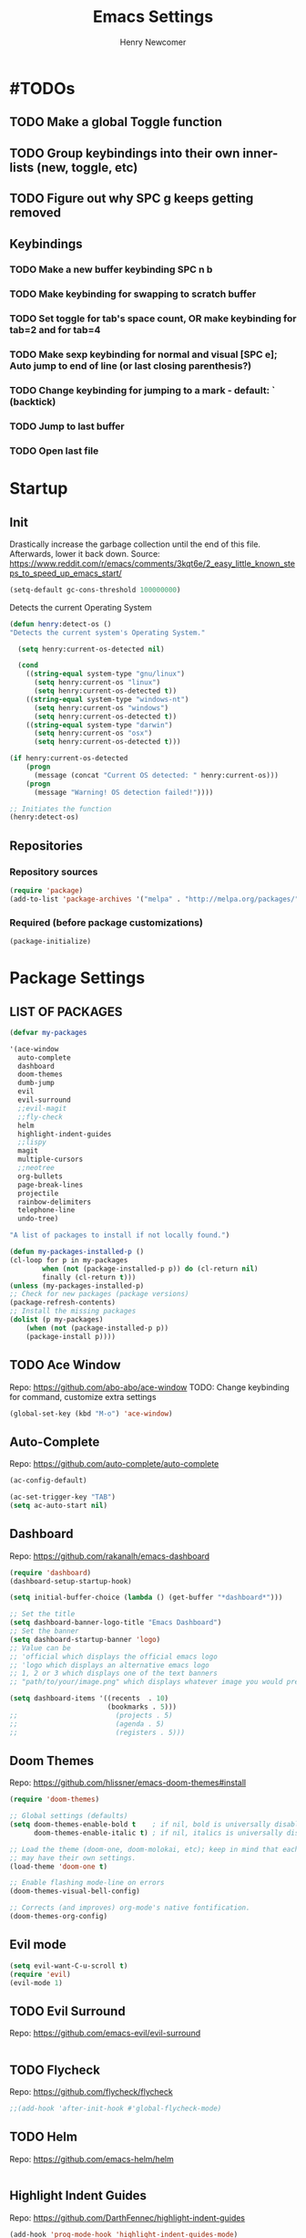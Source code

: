 
# ============================================================================
# ****************************************************************************
#+TITLE: Emacs Settings
#+AUTHOR: Henry Newcomer
# ****************************************************************************
# ============================================================================

* #TODOs
** TODO Make a global Toggle function
** TODO Group keybindings into their own inner-lists (new, toggle, etc)
** TODO Figure out why SPC g keeps getting removed


** Keybindings
*** TODO Make a new buffer keybinding SPC n b
*** TODO Make keybinding for swapping to scratch buffer

*** TODO Set toggle for tab's space count, OR make keybinding for tab=2 and for tab=4
*** TODO Make sexp keybinding for normal and visual [SPC e]; Auto jump to end of line (or last closing parenthesis?)
*** TODO Change keybinding for jumping to a mark - default: ` (backtick)
*** TODO Jump to last buffer
*** TODO Open last file


* Startup
** Init
    Drastically increase the garbage collection until the end of
    this file. Afterwards, lower it back down.
    Source: https://www.reddit.com/r/emacs/comments/3kqt6e/2_easy_little_known_steps_to_speed_up_emacs_start/

    #+BEGIN_SRC emacs-lisp
    (setq-default gc-cons-threshold 100000000)
    #+END_SRC

    Detects the current Operating System
    #+BEGIN_SRC emacs-lisp
    (defun henry:detect-os ()
    "Detects the current system's Operating System."

      (setq henry:current-os-detected nil)

      (cond
        ((string-equal system-type "gnu/linux")
          (setq henry:current-os "linux")
          (setq henry:current-os-detected t))
        ((string-equal system-type "windows-nt")
          (setq henry:current-os "windows")
          (setq henry:current-os-detected t))
        ((string-equal system-type "darwin")
          (setq henry:current-os "osx")
          (setq henry:current-os-detected t)))

    (if henry:current-os-detected
        (progn
          (message (concat "Current OS detected: " henry:current-os)))
        (progn
          (message "Warning! OS detection failed!"))))

    ;; Initiates the function
    (henry:detect-os)
    #+END_SRC

** Repositories
*** Repository sources
#+BEGIN_SRC emacs-lisp
(require 'package)
(add-to-list 'package-archives '("melpa" . "http://melpa.org/packages/"))
#+END_SRC

*** Required (before package customizations)
#+BEGIN_SRC emacs-lisp
(package-initialize)
#+END_SRC


* Package Settings
** LIST OF PACKAGES

    #+BEGIN_SRC emacs-lisp
    (defvar my-packages

    '(ace-window
      auto-complete
      dashboard
      doom-themes
      dumb-jump
      evil
      evil-surround
      ;;evil-magit
      ;;fly-check
      helm
      highlight-indent-guides
      ;;lispy
      magit
      multiple-cursors
      ;;neotree
      org-bullets
      page-break-lines
      projectile
      rainbow-delimiters
      telephone-line
      undo-tree)

    "A list of packages to install if not locally found.")

    (defun my-packages-installed-p ()
    (cl-loop for p in my-packages
            when (not (package-installed-p p)) do (cl-return nil)
            finally (cl-return t)))
    (unless (my-packages-installed-p)
    ;; Check for new packages (package versions)
    (package-refresh-contents)
    ;; Install the missing packages
    (dolist (p my-packages)
        (when (not (package-installed-p p))
        (package-install p))))
    #+END_SRC



** TODO Ace Window
   Repo: https://github.com/abo-abo/ace-window
   TODO: Change keybinding for command, customize extra settings
#+BEGIN_SRC emacs-lisp
(global-set-key (kbd "M-o") 'ace-window)
#+END_SRC

** Auto-Complete
   Repo: https://github.com/auto-complete/auto-complete
#+BEGIN_SRC emacs-lisp
(ac-config-default)

(ac-set-trigger-key "TAB")
(setq ac-auto-start nil)
#+END_SRC

** Dashboard
   Repo: https://github.com/rakanalh/emacs-dashboard
#+BEGIN_SRC emacs-lisp
(require 'dashboard)
(dashboard-setup-startup-hook)

(setq initial-buffer-choice (lambda () (get-buffer "*dashboard*")))

;; Set the title
(setq dashboard-banner-logo-title "Emacs Dashboard")
;; Set the banner
(setq dashboard-startup-banner 'logo)
;; Value can be
;; 'official which displays the official emacs logo
;; 'logo which displays an alternative emacs logo
;; 1, 2 or 3 which displays one of the text banners
;; "path/to/your/image.png" which displays whatever image you would prefer

(setq dashboard-items '((recents  . 10)
                        (bookmarks . 5)))
;;                        (projects . 5)
;;                        (agenda . 5)
;;                        (registers . 5)))
#+END_SRC

** Doom Themes
   Repo: https://github.com/hlissner/emacs-doom-themes#install

#+BEGIN_SRC emacs-lisp
(require 'doom-themes)

;; Global settings (defaults)
(setq doom-themes-enable-bold t    ; if nil, bold is universally disabled
      doom-themes-enable-italic t) ; if nil, italics is universally disabled

;; Load the theme (doom-one, doom-molokai, etc); keep in mind that each theme
;; may have their own settings.
(load-theme 'doom-one t)

;; Enable flashing mode-line on errors
(doom-themes-visual-bell-config)

;; Corrects (and improves) org-mode's native fontification.
(doom-themes-org-config)
#+END_SRC

** Evil mode

#+BEGIN_SRC emacs-lisp
(setq evil-want-C-u-scroll t)
(require 'evil)
(evil-mode 1)
#+END_SRC

** TODO Evil Surround
   Repo: https://github.com/emacs-evil/evil-surround

#+BEGIN_SRC emacs-lisp
#+END_SRC

** TODO Flycheck
   Repo: https://github.com/flycheck/flycheck

#+BEGIN_SRC emacs-lisp
;;(add-hook 'after-init-hook #'global-flycheck-mode)
#+END_SRC

** TODO Helm
   Repo: https://github.com/emacs-helm/helm

#+BEGIN_SRC emacs-lisp
#+END_SRC

** Highlight Indent Guides

    Repo: https://github.com/DarthFennec/highlight-indent-guides
    #+BEGIN_SRC emacs-lisp
    (add-hook 'prog-mode-hook 'highlight-indent-guides-mode)
    (setq highlight-indent-guides-method 'character)
    #+END_SRC

** TODO Lispy
    Repo: https://github.com/abo-abo/lispy

    #+BEGIN_SRC emacs-lisp
    ;;(add-hook 'emacs-lisp-mode-hook (lambda () (lispy-mode 1)))
    #+END_SRC

** TODO Magit #FIX_KEYBINDING

    #+BEGIN_SRC emacs-lisp
    (define-key evil-normal-state-map (kbd "SPC g") 'magit-status)
    (define-key evil-normal-state-map (kbd "SPC S-g") 'magit-dispatch-popup)
    #+END_SRC

** TODO Multiple Cursors
   Repo: https://github.com/magnars/multiple-cursors.el

#+BEGIN_SRC emacs-lisp
(global-set-key (kbd "C-S-c C-S-c") 'mc/edit-lines)

;;(global-set-key (kbd "C->") 'mc/mark-next-like-this)
;;(global-set-key (kbd "C-<") 'mc/mark-previous-like-this)
;;(global-set-key (kbd "C-c C-<") 'mc/mark-all-like-this)
#+END_SRC

** Neotree

#+BEGIN_SRC emacs-lisp
;;(require 'neotree)
;;(define-key evil-normal-state-map (kbd "SPC o") 'neotree-toggle)
;;(setq neo-theme (if (display-graphic-p) 'icons 'arrow))
#+END_SRC

** Improved/custom Org mode bullets

Only customize the bullet symbols when on a Linux distro
#+BEGIN_SRC emacs-lisp
(cond
  ((string-equal system-type "gnu/linux")
    ;;(require 'org-bullets)
    (setq org-bullets-bullet-list
        '("◉" "◎"))
    :config
        (add-hook 'org-mode-hook (lambda () (org-bullets-mode 1)))))
#+END_SRC

Attempt to improve org-mode performance
#+BEGIN_SRC emacs-lisp
;; Source: https://www.reddit.com/r/emacs/comments/98flwy/does_anyone_know_a_good_alternative_to_orgbullets/
(setq inhibit-compacting-font-caches t)
#+END_SRC

** TODO Projectile

#+BEGIN_SRC emacs-lisp
(projectile-mode +1)
(define-key projectile-mode-map (kbd "C-c p") 'projectile-command-map)
#+END_SRC

** TODO PHP mode

#+BEGIN_SRC emacs-lisp
;;(add-to-list 'load-path "~/.emacs.d/from_backup/php-mode")
;;(require 'php-mode)
#+END_SRC

** Rainbow Delimiters

#+BEGIN_SRC emacs-lisp
(add-hook 'prog-mode-hook #'rainbow-delimiters-mode)
#+END_SRC

** Telephone-line

   Repo: https://github.com/dbordak/telephone-line
#+BEGIN_SRC emacs-lisp
(setq telephone-line-primary-left-separator 'telephone-line-cubed-left
      telephone-line-secondary-left-separator 'telephone-line-cubed-hollow-left
      telephone-line-primary-right-separator 'telephone-line-cubed-right
      telephone-line-secondary-right-separator 'telephone-line-cubed-hollow-right)
(setq telephone-line-height 16)
(telephone-line-mode 1)
#+END_SRC

** TODO Undo Tree
** TODO Wrap region (not used)

#+BEGIN_SRC emacs-lisp
;; (add-to-list 'load-path "~/.emacs.d/from_backup/wrap-region.el")
;; (require 'wrap-region)
#+END_SRC


#+BEGIN_SRC emacs-lisp
;;(add-to-list 'load-path "~/.emacs.d/from_backup/undo-tree")
(global-undo-tree-mode)
#+END_SRC


* General emacs settings
** Automatic backups

#+BEGIN_SRC emacs-lisp
;;; Source; https://www.emacswiki.org/emacs/ForceBackups
;; Default and per-save backups go here:
(setq backup-directory-alist '(("" . "~/.emacs.d/backup/per-save")))

(defun force-backup-of-buffer ()
;; Make a special "per session" backup at the first save of each
;; emacs session.
(when (not buffer-backed-up)
    ;; Override the default parameters for per-session backups.
    (let ((backup-directory-alist '(("" . "~/.emacs.d/backup/per-session")))
        (kept-new-versions 3))
    (backup-buffer)))
;; Make a "per save" backup on each save.  The first save results in
;; both a per-session and a per-save backup, to keep the numbering
;; of per-save backups consistent.
(let ((buffer-backed-up nil))
    (backup-buffer)))

(add-hook 'before-save-hook  'force-backup-of-buffer)
#+END_SRC

** Font settings

Set default language and encodings
#+BEGIN_SRC emacs-lisp
(setenv "LANG" "en_US.UTF-8")
(setenv "LC_ALL" "en_US.UTF-8")
(setenv "LC_CTYPE" "en_US")
(set-locale-environment "English")
(set-language-environment 'English)
(prefer-coding-system 'utf-8)
(set-buffer-file-coding-system 'utf-8)
(set-keyboard-coding-system 'utf-8)
(set-selection-coding-system 'utf-8)
(set-file-name-coding-system 'utf-8)
(set-terminal-coding-system 'utf-8)
#+END_SRC

** Dired Mode

    Auto-refresh dired on file change
    #+BEGIN_SRC emacs-lisp
    (add-hook 'dired-mode-hook 'auto-revert-mode)
    #+END_SRC

** Highlight current line

#+BEGIN_SRC emacs-lisp
(global-hl-line-mode +1)
#+END_SRC

** Ido

#+BEGIN_SRC emacs-lisp
;; Source: https://www.masteringemacs.org/article/introduction-to-ido-mode
(setq ido-enable-flex-matching t)
(setq ido-everywhere t)
(ido-mode 1)
(setq ido-separator "\n")
(setq ido-use-filename-at-point 'guess)
(setq ido-create-new-buffer 'always)
(setq ido-file-extensions-order '(".org" ".cpp" ".h" ".php" ".html" ".css"))
#+END_SRC

** Parentheses, braces, & brackets pairs

#+BEGIN_SRC emacs-lisp
(show-paren-mode 1)
(setq show-paren-delay 0)

;;(require 'paren)
;;(set-face-background 'show-paren-match (face-background 'default))
;;(set-face-foreground 'show-paren-match "#def")
;;(set-face-attribute 'show-paren-match nil :weight 'extra-bold)
#+END_SRC

** Prompt for Y or N (not Yes or No)

    #+BEGIN_SRC emacs-lisp
    (defalias 'yes-or-no-p 'y-or-n-p)
    #+END_SRC

** TODO Enable recent mode

#+BEGIN_SRC emacs-lisp
(recentf-mode 1)
(setq recentf-max-menu-items 25)
(global-set-key "\C-x\ \C-r" 'recentf-open-files)
#+END_SRC

** TODO (set custom colors) Relative line numbers

#+BEGIN_SRC emacs-lisp
(setq-default display-line-numbers 'relative
              display-line-numbers-type 'visual
              display-line-numbers-current-absolute t
              display-line-numbers-width 4
              display-line-numbers-widen t)
(add-hook 'text-mode-hook #'display-line-numbers-mode)
(add-hook 'prog-mode-hook #'display-line-numbers-mode)

;; Customize current line
;;(custom-set-faces '(line-number-current-line ((t :weight bold
;;                                                 :foreground "goldenrod"
;;                                                 :background "slate gray"))))
#+END_SRC

** Startup

    #+BEGIN_SRC emacs-lisp
    (setq inhibit-startup-message t)
    (setq initial-scratch-message nil)
    #+END_SRC

** Sound

    Disable the alert bell sound effect
    #+BEGIN_SRC emacs-lisp
    (setq ring-bell-function 'ignore)
    #+END_SRC

** TODO <TAB>s / indentation

    General default attributes
    #+BEGIN_SRC emacs-lisp
    (setq-default indent-tabs-mode nil) ;; Disables tab char
    (setq-default tab-width 4)
    #+END_SRC

    # --------------------------------------------------- #
    # TODO: Go through this and customize it to my liking:
    # --------------------------------------------------- #

    Source: http://blog.binchen.org/posts/easy-indentation-setup-in-emacs-for-web-development.html
#    #+BEGIN_SRC emacs-lisp
    (defun my-setup-indent (n)
        ;; java/c/c++
        (setq-local c-basic-offset n)
        ;; web development
        (setq-local coffee-tab-width n) ; coffeescript
        (setq-local javascript-indent-level n) ; javascript-mode
        (setq-local js-indent-level n) ; js-mode
        (setq-local js2-basic-offset n) ; js2-mode, in latest js2-mode, it's alias of js-indent-level
        (setq-local lisp-indent-offset n) ; (e)lisp
        (setq-local web-mode-markup-indent-offset n) ; web-mode, html tag in html file
        (setq-local web-mode-css-indent-offset n) ; web-mode, css in html file
        (setq-local web-mode-code-indent-offset n) ; web-mode, js code in html file
        (setq-local css-indent-offset n) ; css-mode
    )

    (defun my-office-code-style ()
        (interactive)
        (message "Office code style!")
        ;; use tab instead of space
        (setq-local indent-tabs-mode t)
        ;; indent 4 spaces width
        (my-setup-indent 4))

    (defun my-personal-code-style ()
        (interactive)
        (message "My personal code style!")
        ;; use space instead of tab
        (setq indent-tabs-mode nil)
        ;; indent 2 spaces width
        (my-setup-indent 2))

    (defun my-setup-develop-environment ()
        (interactive)
        (let ((proj-dir (file-name-directory (buffer-file-name))))
            ;; if hobby project path contains string "hobby-proj1"
            (if (string-match-p "hobby-proj1" proj-dir)
                (my-personal-code-style))

            ;; if commericial project path contains string "commerical-proj"
            (if (string-match-p "commerical-proj" proj-dir)
                (my-office-code-style))))

    ;; prog-mode-hook requires emacs24+
    (add-hook 'prog-mode-hook 'my-setup-develop-environment)
    ;; a few major-modes does NOT inherited from prog-mode
    (add-hook 'lua-mode-hook 'my-setup-develop-environment)
    (add-hook 'web-mode-hook 'my-setup-develop-environment)
#    #+END_SRC

** Tweak window UI

Disable the tool & menu bars
#+BEGIN_SRC emacs-lisp
(menu-bar-mode -1)
(tool-bar-mode -1)
#+END_SRC

Disable the scroll bars
#+BEGIN_SRC emacs-lisp
(scroll-bar-mode -1)
;; Hide the minibuffer window's scrollbar
(set-window-scroll-bars (minibuffer-window) nil nil)
#+END_SRC

Disable welcome screen
#+BEGIN_SRC emacs-lisp
(setq inhibit-startup-screen t)
#+END_SRC

Open Emacs as fullscreen by default
#+BEGIN_SRC emacs-lisp
(add-to-list 'default-frame-alist '(fullscreen . maximized))
#+END_SRC

** Web browser (internal)

    Eww
    #+BEGIN_SRC emacs-lisp
    (setq browse-url-browser-function 'eww-browse-url)
    #+END_SRC

** Whitespace/80-column limit

#+BEGIN_SRC emacs-lisp
;;(require 'whitespace)
(setq whitespace-style '(face tabs lines-tail trailing))
(global-whitespace-mode t)
#+END_SRC


* Keybindings
** Removes default binding(s)

The Spacebar will act as a Leader key for my custom keybindings

#+BEGIN_SRC emacs-lisp
(define-key evil-normal-state-map (kbd "SPC") nil)
;;(define-key evil-insert-state-map (kbd "SPC") (kbd "SPC"))
;;(global-set-key (kbd "SPC") nil)
#+END_SRC


** Buffers

    #+BEGIN_SRC emacs-lisp
    (define-key evil-normal-state-map (kbd "SPC b") 'buffer-menu)
    (define-key evil-normal-state-map (kbd "SPC c b") 'kill-buffer)
    #+END_SRC

** Double space (Normal Mode)

    #+BEGIN_SRC emacs-lisp
    (defun henry:double-space ()
      "Creates a single blank space when the space key is pressed twice; finishes in Evil's Normal Mode."

      (interactive)
      (evil-insert-state)
      (insert " ")
      (evil-normal-state))

    (define-key evil-normal-state-map (kbd "SPC SPC") 'henry:double-space)
    #+END_SRC

** Jump to beginning / end of line

#+BEGIN_SRC emacs-lisp
;; Think: Move->First/Last
(define-key evil-normal-state-map (kbd "SPC m f") (kbd "^"))
(define-key evil-normal-state-map (kbd "SPC m l") (kbd "$"))
#+END_SRC

** TODO Jump above or below current line

    #+BEGIN_SRC emacs-lisp
    (defun henry:new-blank-line-above ()
      "Create blank line above cursor without entering Insert Mode."
      (interactive)
      (move-beginning-of-line nil)
      (newline)
      (forward-line -1))

    (defun henry:new-blank-line-below ()
      "Create blank line below cursor without entering Insert Mode."
      (interactive)
      (move-end-of-line nil)
      (newline))

    (define-key evil-normal-state-map (kbd "O") 'henry:new-blank-line-above)
    (define-key evil-normal-state-map (kbd "o") 'henry:new-blank-line-below)
    #+END_SRC

** Reload Emacs settings

    #+BEGIN_SRC emacs-lisp
    (defun henry:reload-settings ()
      "Reload Emacs settings files"

      (interactive)
      (load "~/.emacs")
      (message "Emacs settings were reloaded."))
    (define-key evil-normal-state-map (kbd "SPC r s") 'henry:reload-settings)
    #+END_SRC

** Save / quit

#+BEGIN_SRC emacs-lisp
(define-key evil-normal-state-map (kbd "SPC w") 'save-buffer)
(define-key evil-normal-state-map (kbd "SPC c e") 'save-buffers-kill-terminal)
(define-key evil-normal-state-map (kbd "SPC S-w") 'write-file)
#+END_SRC

** Text Scaling

#+BEGIN_SRC emacs-lisp
(global-set-key (kbd "C-+") 'text-scale-increase)
(global-set-key (kbd "C-=") 'text-scale-decrease)
#+END_SRC

** TODO Whitespace/80-column limit (toggle)

#+BEGIN_SRC emacs-lisp
  (defun henry-custom-toggle-column-limit ()
    (interactive)
    (if (get 'henry-custom-toggle-column-limit 'state)
      (progn
        (message "set to nil")
        (setq global-whitespace-style -1)
        (put 'henry-custom-toggle-column-limit 'state nil))
      (progn
        (message "set to t")
;;      (setq whitespace-style '(face tabs lines-tail trailing))
        (setq global-whitespace-style t)
        (put 'henry-custom-toggle-column-limit 'state t))))

  (define-key evil-normal-state-map (kbd "SPC \\") 'henry-custom-toggle-column-limit)
  ;; (define-key evil-normal-state-map (kbd "SPC q") 'save-buffers-kill-emacs)
  ;; (define-key evil-normal-state-map (kbd "SPC q") 'save-buffers-kill-emacs)
  ;; (setq whitespace-style '(face tabs lines-tail trailing))
  ;; (setq whitespace-style '(face tabs lines-tail trailing))
#+END_SRC

** Window management

#+BEGIN_SRC emacs-lisp
;; Think: Split->Horizontal or Vertical
(define-key evil-normal-state-map (kbd "SPC s h") 'split-window-below)
(define-key evil-normal-state-map (kbd "SPC s v") 'split-window-right)

;; Move across split windows
(define-key evil-normal-state-map (kbd "SPC h") 'windmove-left)
(define-key evil-normal-state-map (kbd "SPC l") 'windmove-right)
(define-key evil-normal-state-map (kbd "SPC k") 'windmove-up)
(define-key evil-normal-state-map (kbd "SPC j") 'windmove-down)

;; Resize window panes
(define-key evil-normal-state-map (kbd "<C-M-up>") 'shrink-window)
(define-key evil-normal-state-map (kbd "<C-M-down>") 'enlarge-window)
(define-key evil-normal-state-map (kbd "<C-M-left>") 'shrink-window-horizontally)
(define-key evil-normal-state-map (kbd "<C-M-right>") 'enlarge-window-horizontally)

;; Close active window
(define-key evil-normal-state-map (kbd "SPC c w") 'delete-window)

(define-key evil-normal-state-map (kbd "SPC S-j") #'other-window)
(define-key evil-normal-state-map (kbd "SPC S-k") #'prev-window)
(defun prev-window ()
  (interactive)
  (other-window -1))
#+END_SRC

** TODO Word wrap (toggle)

TODO: ADD TOGGLE
#+BEGIN_SRC emacs-lisp
(define-key evil-normal-state-map (kbd "SPC t w") 'toggle-truncate-lines)
#+END_SRC


** New/Open/Edit
*** Edit Settings (shortcut)

    TODO Check OS before trying to access settings file

    #+BEGIN_SRC emacs-lisp
    ;; Think: Edit->Settings
    (define-key evil-normal-state-map (kbd "SPC e s") (lambda() (interactive)(find-file "~/.emacs.d/settings.org")))
    #+END_SRC

*** File and folder management
**** Open Dired

    #+BEGIN_SRC emacs-lisp
    (define-key evil-normal-state-map (kbd "SPC o d") 'dired)
    #+END_SRC

**** Open File

    #+BEGIN_SRC emacs-lisp
    (define-key evil-normal-state-map (kbd "SPC o f") 'find-file)
    #+END_SRC

**** Open recent files

    #+BEGIN_SRC emacs-lisp
    (define-key evil-normal-state-map (kbd "SPC o r") 'recentf-open-files)
    #+END_SRC

*** Terminal

    TODO Default terminal based on OS

    #+BEGIN_SRC emacs-lisp
    ;; Think: New->Terminal
    (define-key evil-normal-state-map (kbd "SPC n t") 'term)
    #+END_SRC

** Toggles
*** TODO Comment/uncomment

TODO Verify how well this works
TODO Switch to NERD-Commenter

#+BEGIN_SRC emacs-lisp
;; Source: https://stackoverflow.com/questions/9688748/emacs-comment-uncomment-current-line
(defun henry:toggle-comment-on-line ()
  "Comment or uncomment the current line"
  (interactive)
  (comment-or-uncomment-region (line-beginning-position) (line-end-position)))

(define-key evil-normal-state-map (kbd "SPC /") 'henry:toggle-comment-on-line)
(define-key evil-visual-state-map (kbd "SPC /") 'henry:toggle-comment-on-line)
#+END_SRC


* Closure
#+BEGIN_SRC emacs-lisp
(run-with-idle-timer 5 nil (lambda ()
  (setq-default gc-cons-threshold 1000000)
  (message "gc-cons-threshold restored to %s" gc-cons-threshold)))

(run-with-idle-timer 7 nil (lambda ()
  (message "Finished loading emacs settings.")))
#+END_SRC
